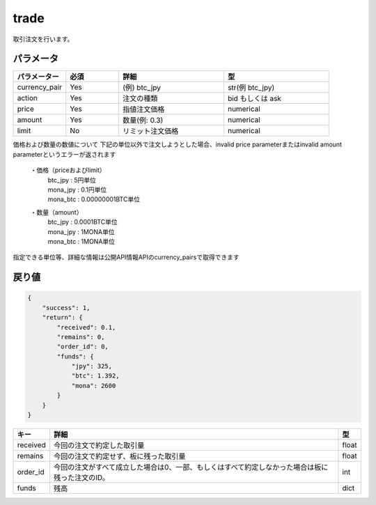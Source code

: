 =============================
trade
=============================


取引注文を行います。

パラメータ
==============

.. csv-table::
   :header: "パラメーター", "必須", "詳細", "型"
   :widths: 5, 5, 10, 10

   "currency_pair", "Yes", "(例) btc_jpy", "str(例 btc_jpy)"
   "action", "Yes", "注文の種類", "bid もしくは ask"
   "price", "Yes", "指値注文価格", "numerical"
   "amount", "Yes", "数量(例: 0.3)", "numerical"
   "limit", "No", "リミット注文価格", "numerical"


価格および数量の数値について
下記の単位以外で注文しようとした場合、invalid price parameterまたはinvalid amount parameterというエラーが返されます

  ・価格（priceおよびlimit）
        | btc_jpy : 5円単位
        | mona_jpy : 0.1円単位
        | mona_btc : 0.00000001BTC単位
  ・数量（amount）
        | btc_jpy : 0.0001BTC単位
        | mona_jpy : 1MONA単位
        | mona_btc : 1MONA単位

指定できる単位等、詳細な情報は公開API情報APIのcurrency_pairsで取得できます


戻り値
==============
.. code-block:: python

    {
        "success": 1,
        "return": {
            "received": 0.1,
            "remains": 0,
            "order_id": 0,
            "funds": {
                "jpy": 325,
                "btc": 1.392,
                "mona": 2600
            }
        }
    }


.. csv-table::
   :header: "キー", "詳細", "型"

   "received", "今回の注文で約定した取引量", "float"
   "remains", "今回の注文で約定せず、板に残った取引量", "float"
   "order_id", "今回の注文がすべて成立した場合は0、一部、もしくはすべて約定しなかった場合は板に残った注文のID。", "int"
   "funds", "残高", "dict"
